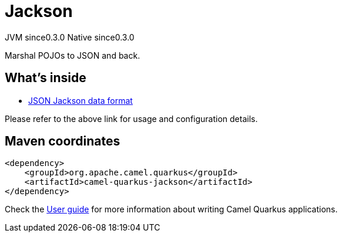 // Do not edit directly!
// This file was generated by camel-quarkus-maven-plugin:update-extension-doc-page

= Jackson
:page-aliases: extensions/jackson.adoc
:cq-artifact-id: camel-quarkus-jackson
:cq-native-supported: true
:cq-status: Stable
:cq-description: Marshal POJOs to JSON and back.
:cq-deprecated: false
:cq-jvm-since: 0.3.0
:cq-native-since: 0.3.0

[.badges]
[.badge-key]##JVM since##[.badge-supported]##0.3.0## [.badge-key]##Native since##[.badge-supported]##0.3.0##

Marshal POJOs to JSON and back.

== What's inside

* https://camel.apache.org/components/latest/dataformats/json-jackson-dataformat.html[JSON Jackson data format]

Please refer to the above link for usage and configuration details.

== Maven coordinates

[source,xml]
----
<dependency>
    <groupId>org.apache.camel.quarkus</groupId>
    <artifactId>camel-quarkus-jackson</artifactId>
</dependency>
----

Check the xref:user-guide/index.adoc[User guide] for more information about writing Camel Quarkus applications.
